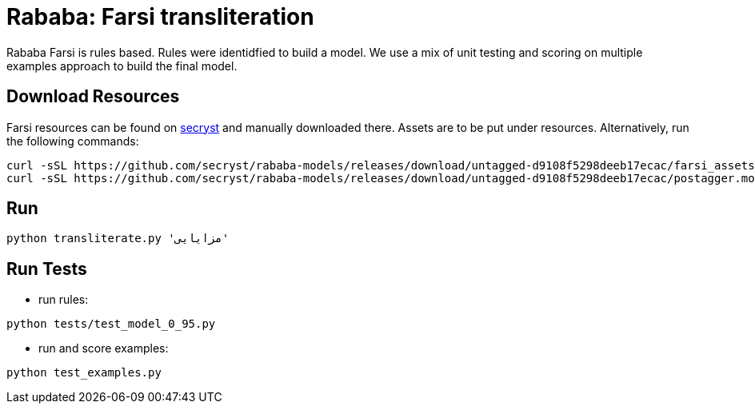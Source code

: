 = Rababa: Farsi transliteration


Rababa Farsi is rules based.
Rules were identidfied to build a model.
We use a mix of unit testing and scoring on multiple examples approach to build the final model.


== Download Resources

Farsi resources can be found on https://github.com/secryst/rababa-models/releases[secryst] and manually downloaded there. Assets are to be put under resources. Alternatively, run the following commands:
[source,bash]
----
curl -sSL https://github.com/secryst/rababa-models/releases/download/untagged-d9108f5298deeb17ecac/farsi_assets.pickle -o resources/farsi_assets.pickle
curl -sSL https://github.com/secryst/rababa-models/releases/download/untagged-d9108f5298deeb17ecac/postagger.model -o resources/postagger.model
----


== Run

[source,bash]
----
python transliterate.py 'مزايایی'
----


== Run Tests

- run rules:
[source,bash]
----
python tests/test_model_0_95.py
----
- run and score examples:
[source,bash]
----
python test_examples.py
----
